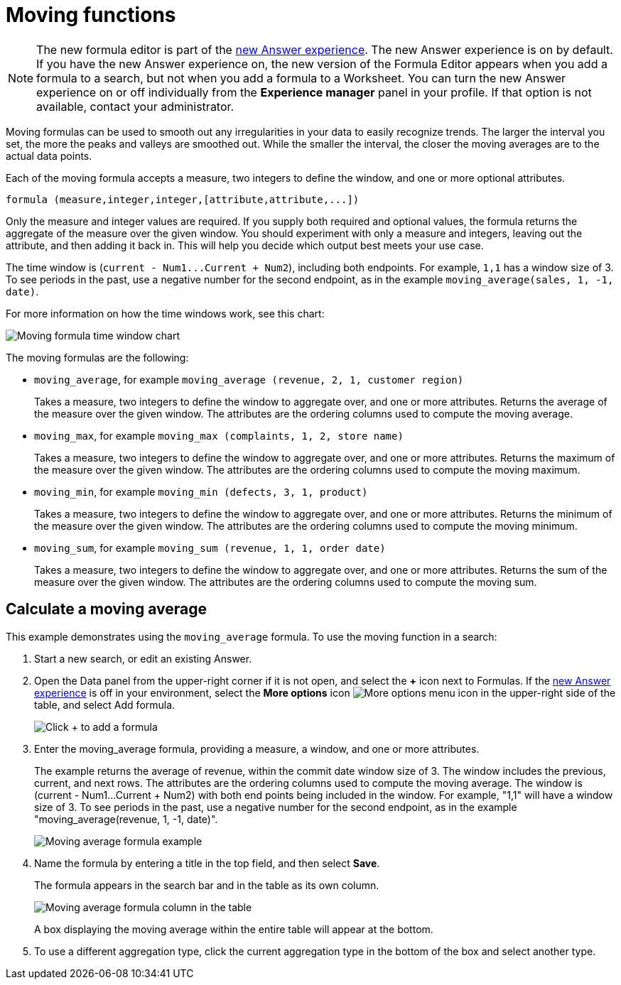 = Moving functions
:last_updated: 6/1/2021
:linkattrs:
:experimental:
:page-layout: default-cloud
:page-aliases: /complex-search/about-moving-formulas.adoc
:description: Moving formulas are aggregate formulas that allow you to calculate the average, max, min, or sum of your data over an interval with an adjustable range.

NOTE: The new formula editor is part of the xref:answer-experience-new.adoc[new Answer experience].
The new Answer experience is on by default.
If you have the new Answer experience on, the new version of the Formula Editor appears when you add a formula to a search, but not when you add a formula to a Worksheet.
You can turn the new Answer experience on or off individually from the *Experience manager* panel in your profile.
If that option is not available, contact your administrator.

Moving formulas can be used to smooth out any irregularities in your data to easily recognize trends.
The larger the interval you set, the more the peaks and valleys are smoothed out.
While the smaller the interval, the closer the moving averages are to the actual data points.

Each of the moving formula accepts a measure, two integers to define the window, and one or more optional attributes.

----
formula (measure,integer,integer,[attribute,attribute,...])
----

Only the measure and integer values are required.
If you supply both required and optional values, the formula returns the aggregate of the measure over the given window.
You should experiment with only a measure and integers, leaving out the attribute, and then adding it back in.
This will help you decide which output best meets your use case.

The time window is (`+current - Num1...Current + Num2+`), including both endpoints.
For example, `1,1` has a window size of 3.
To see periods in the past, use a negative number for the second endpoint, as in the example `moving_average(sales, 1, -1, date)`.

For more information on how the time windows work, see this chart:

image::moving_formula_time_window_chart.png[Moving formula time window chart]

The moving formulas are the following:

* `moving_average`, for example `moving_average (revenue, 2, 1, customer region)`
+
Takes a measure, two integers to define the window to aggregate over, and one or more attributes.
Returns the average of the measure over the given window.
The attributes are the ordering columns used to compute the moving average.

* `moving_max`, for example `moving_max (complaints, 1, 2, store name)`
+
Takes a measure, two integers to define the window to aggregate over, and one or more attributes.
Returns the maximum of the measure over the given window.
The attributes are the ordering columns used to compute the moving maximum.

* `moving_min`, for example `moving_min (defects, 3, 1, product)`
+
Takes a measure, two integers to define the window to aggregate over, and   one or more attributes.
Returns the minimum of the measure over the given   window.
The attributes are the ordering columns used to compute the moving   minimum.

* `moving_sum`, for example `moving_sum (revenue, 1, 1, order date)`
+
Takes a measure, two integers to define the window to aggregate over, and one or more attributes.
Returns the sum of the measure over the given window.
The attributes are the ordering columns used to compute the moving sum.

== Calculate a moving average

This example  demonstrates using the `moving_average` formula.
To use the moving function in a search:

. Start a new search, or edit an existing Answer.
. Open the Data panel from the upper-right corner if it is not open, and select the *+* icon next to Formulas.
If the xref:answer-experience-new.adoc[new Answer experience] is off in your environment, select the *More options* icon image:icon-more-10px.png[More options menu icon] in the upper-right side of the table, and select Add formula.
+
image::formula-editor-add.png[Click + to add a formula]

. Enter the moving_average formula, providing a measure, a window, and one or more attributes.
+
The example returns the average of revenue, within the commit date window size of 3.
The window includes the previous, current, and next rows.
The attributes are the ordering columns used to compute the moving average.
The window is (current - Num1...Current + Num2) with both end points being included in the window.
For example, "1,1" will have a window size of 3.
To see periods in the past, use a negative number for the second endpoint, as in the example "moving_average(revenue, 1, -1, date)".
+
image::moving_average_formula-new.png[Moving average formula example]

. Name the formula by entering a title in the top field, and then select *Save*.
+
The formula appears in the search bar and in the table as its own column.
+
image::moving_average_table-new.png[Moving average formula column in the table]
+
A box displaying the moving average within the entire table will appear at the bottom.

. To use a different aggregation type, click the current aggregation type in the bottom of the box and select another type.
